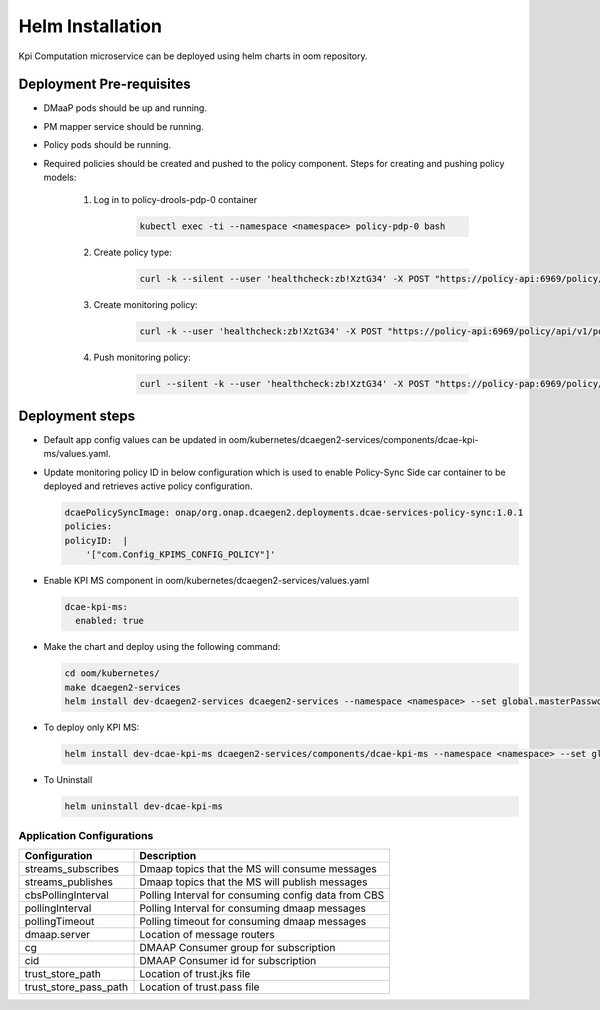 .. This work is licensed under a Creative Commons Attribution 4.0 International License.
.. http://creativecommons.org/licenses/by/4.0
.. _kpi-installation-helm:


Helm Installation
=================

Kpi Computation microservice can be deployed using helm charts in oom repository.


Deployment Pre-requisites
~~~~~~~~~~~~~~~~~~~~~~~~~
- DMaaP pods should be up and running.

- PM mapper service should be running.

- Policy pods should be running.

- Required policies should be created and pushed to the policy component. Steps for creating and pushing policy models:

     1. Log in to policy-drools-pdp-0 container

             .. code-block:: bash

               kubectl exec -ti --namespace <namespace> policy-pdp-0 bash


     2. Create policy type:

             .. code-block:: bash

              curl -k --silent --user 'healthcheck:zb!XztG34' -X POST "https://policy-api:6969/policy/api/v1/policytypes" -H "Accept: application/json" -H "Content-Type: application/json" --data '{"policy_types":{"onap.policies.monitoring.docker.kpims.app":{"derived_from":"onap.policies.Monitoring:1.0.0","description":"KPI ms policy type","properties":{"domain":{"required":true,"type":"string"},"methodForKpi":{"type":"list","required":true,"entry_schema":{"type":"policy.data.methodForKpi_properties"}}},"version":"1.0.0"}},"data_types":{"policy.data.methodForKpi_properties":{"derived_from":"tosca.nodes.Root","properties":{"eventName":{"type":"string","required":true},"controlLoopSchemaType":{"type":"string","required":true},"policyScope":{"type":"string","required":true},"policyName":{"type":"string","required":true},"policyVersion":{"type":"string","required":true},"kpis":{"type":"list","required":true,"entry_schema":{"type":"policy.data.kpis_properties"}}}},"policy.data.kpis_properties":{"derived_from":"tosca.nodes.Root","properties":{"measType":{"type":"string","required":true},"operation":{"type":"string","required":true},"operands":{"type":"string","required":true}}}},"tosca_definitions_version":"tosca_simple_yaml_1_1_0"}'

     3. Create monitoring policy:

             .. code-block:: bash

              curl -k --user 'healthcheck:zb!XztG34' -X POST "https://policy-api:6969/policy/api/v1/policytypes/onap.policies.monitoring.docker.kpims.app/versions/1.0.0/policies" -H "Accept: application/json" -H "Content-Type: application/json" --data '{"name":"ToscaServiceTemplateSimple","topology_template":{"policies":[{"com.Config_KPIMS_CONFIG_POLICY":{"type":"onap.policies.monitoring.docker.kpims.app","type_version":"1.0.0","version":"1.0.0","metadata":{"policy-id":"com.Config_KPIMS_CONFIG_POLICY","policy-version":"1"},"name":"com.Config_KPIMS_CONFIG_POLICY","properties":{"domain":"measurementsForKpi","methodForKpi":[{"eventName":"perf3gpp_CORE-AMF_pmMeasResult","controlLoopSchemaType":"SLICE","policyScope":"resource=networkSlice;type=configuration","policyName":"configuration.dcae.microservice.kpi-computation","policyVersion":"v0.0.1","kpis":[{"measType":"AMFRegNbr","operation":"SUM","operands":"RM.RegisteredSubNbrMean"}]},{"eventName":"perf3gpp_CORE-UPF_pmMeasResult","controlLoopSchemaType":"SLICE","policyScope":"resource=networkSlice;type=configuration","policyName":"configuration.dcae.microservice.kpi-computation","policyVersion":"v0.0.1","kpis":[{"measType":"UpstreamThr","operation":"SUM","operands":"GTP.InDataOctN3UPF"},{"measType":"DownstreamThr","operation":"SUM","operands":"GTP.OutDataOctN3UPF"}]}]}}}]},"tosca_definitions_version":"tosca_simple_yaml_1_1_0","version":"1.0.0"}'


     4. Push monitoring policy:

             .. code-block:: bash

               curl --silent -k --user 'healthcheck:zb!XztG34' -X POST "https://policy-pap:6969/policy/pap/v1/pdps/policies" -H "Accept: application/json" -H "Content-Type: application/json" --data '{"policies":[{"policy-id":"com.Config_KPIMS_CONFIG_POLICY","policy-version":1}]}'

Deployment steps
~~~~~~~~~~~~~~~~

- Default app config values can be updated in oom/kubernetes/dcaegen2-services/components/dcae-kpi-ms/values.yaml.

- Update monitoring policy ID in below configuration which is used to enable Policy-Sync Side car container to be deployed and retrieves active policy configuration.

  .. code-block :: yaml

    dcaePolicySyncImage: onap/org.onap.dcaegen2.deployments.dcae-services-policy-sync:1.0.1
    policies:
    policyID:  |
        '["com.Config_KPIMS_CONFIG_POLICY"]'

- Enable KPI MS component in oom/kubernetes/dcaegen2-services/values.yaml

  .. code-block:: yaml

    dcae-kpi-ms:
      enabled: true

- Make the chart and deploy using the following command:

  .. code-block:: bash

    cd oom/kubernetes/
    make dcaegen2-services
    helm install dev-dcaegen2-services dcaegen2-services --namespace <namespace> --set global.masterPassword=<password>

- To deploy only KPI MS:

  .. code-block:: bash

    helm install dev-dcae-kpi-ms dcaegen2-services/components/dcae-kpi-ms --namespace <namespace> --set global.masterPassword=<password>

- To Uninstall

  .. code-block:: bash

    helm uninstall dev-dcae-kpi-ms


Application Configurations
--------------------------
+-------------------------------+------------------------------------------------+
|Configuration                  | Description                                    |
+===============================+================================================+
|streams_subscribes             | Dmaap topics that the MS will consume messages |
+-------------------------------+------------------------------------------------+
|streams_publishes              | Dmaap topics that the MS will publish messages |
+-------------------------------+------------------------------------------------+
|cbsPollingInterval             | Polling Interval for consuming config data from|
|                               | CBS                                            |
+-------------------------------+------------------------------------------------+
|pollingInterval                | Polling Interval for consuming dmaap messages  |
+-------------------------------+------------------------------------------------+
|pollingTimeout                 | Polling timeout for consuming dmaap messages   |
+-------------------------------+------------------------------------------------+
|dmaap.server                   | Location of message routers                    |
+-------------------------------+------------------------------------------------+
|cg                             | DMAAP Consumer group for subscription          |
+-------------------------------+------------------------------------------------+
|cid                            | DMAAP Consumer id for subscription             |
+-------------------------------+------------------------------------------------+
|trust_store_path               | Location of trust.jks file                     |
+-------------------------------+------------------------------------------------+
|trust_store_pass_path          | Location of trust.pass file                    |
+-------------------------------+------------------------------------------------+
